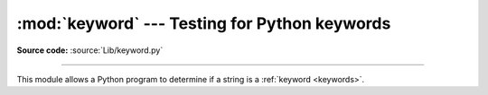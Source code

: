 :mod:`keyword` --- Testing for Python keywords
==============================================

.. module:: keyword
   :synopsis: Test whether a string is a keyword in Python.

**Source code:** :source:`Lib/keyword.py`

--------------

This module allows a Python program to determine if a string is a
:ref:`keyword <keywords>`.


.. function:: iskeyword(s)

   Return ``True`` if *s* is a Python :ref:`keyword <keywords>`.


.. data:: kwlist

   Sequence containing all the :ref:`keywords <keywords>` defined for the
   interpreter.  If any keywords are defined to only be active when particular
   :mod:`__future__` statements are in effect, these will be included as well.


.. function:: issoftkeyword(s)

   Return ``True`` if *s* is a Python soft :ref:`keyword <keywords>`.

   .. versionadded:: 3.9


.. data:: softkwlist

   Sequence containing all the soft :ref:`keywords <keywords>` defined for the
   interpreter.  If any soft keywords are defined to only be active when particular
   :mod:`__future__` statements are in effect, these will be included as well.

   .. versionadded:: 3.9
